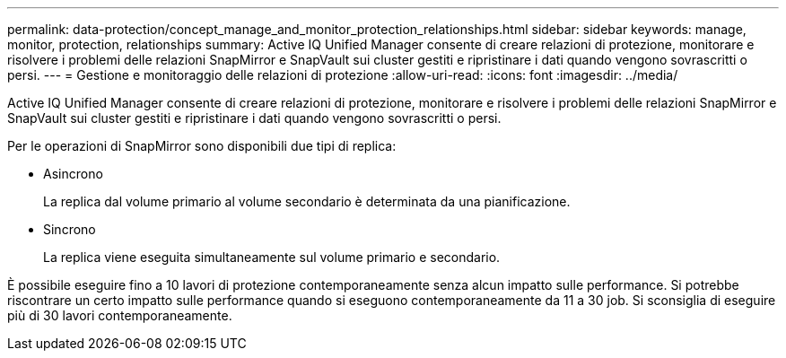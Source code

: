 ---
permalink: data-protection/concept_manage_and_monitor_protection_relationships.html 
sidebar: sidebar 
keywords: manage, monitor, protection, relationships 
summary: Active IQ Unified Manager consente di creare relazioni di protezione, monitorare e risolvere i problemi delle relazioni SnapMirror e SnapVault sui cluster gestiti e ripristinare i dati quando vengono sovrascritti o persi. 
---
= Gestione e monitoraggio delle relazioni di protezione
:allow-uri-read: 
:icons: font
:imagesdir: ../media/


[role="lead"]
Active IQ Unified Manager consente di creare relazioni di protezione, monitorare e risolvere i problemi delle relazioni SnapMirror e SnapVault sui cluster gestiti e ripristinare i dati quando vengono sovrascritti o persi.

Per le operazioni di SnapMirror sono disponibili due tipi di replica:

* Asincrono
+
La replica dal volume primario al volume secondario è determinata da una pianificazione.

* Sincrono
+
La replica viene eseguita simultaneamente sul volume primario e secondario.



È possibile eseguire fino a 10 lavori di protezione contemporaneamente senza alcun impatto sulle performance. Si potrebbe riscontrare un certo impatto sulle performance quando si eseguono contemporaneamente da 11 a 30 job. Si sconsiglia di eseguire più di 30 lavori contemporaneamente.
